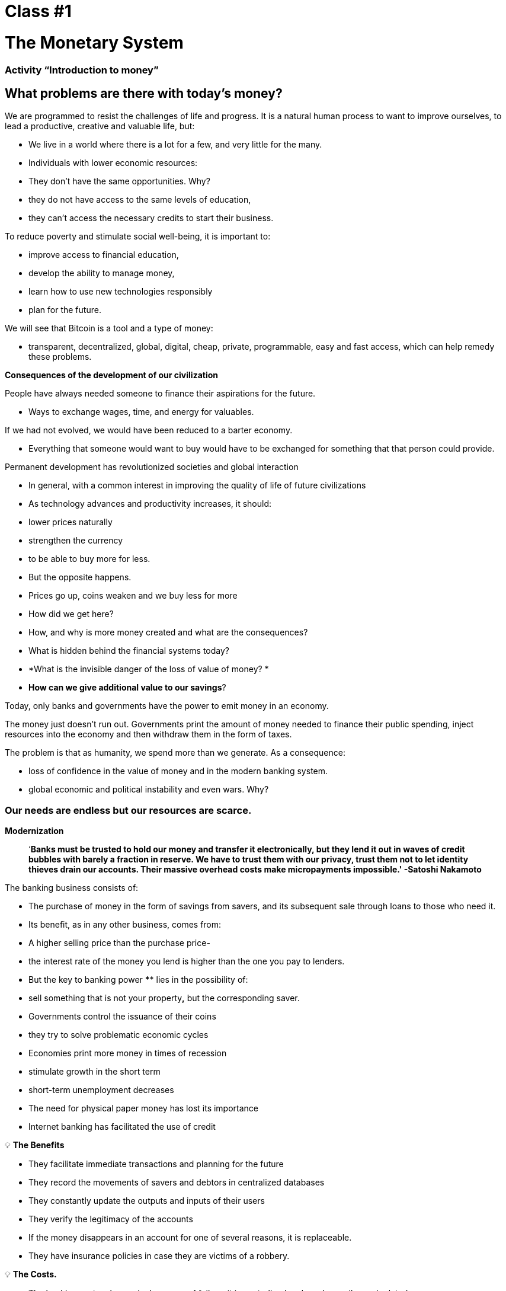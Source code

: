 

# Class #*1*

# The Monetary System

### Activity “Introduction to money”

## What problems are there with today's money?

We are programmed to resist the challenges of life and progress. It is a natural human process to want to improve ourselves, to lead a productive, creative and valuable life, but:

- We live in a world where there is a lot for a few, and very little for the many.
    - Individuals with lower economic resources:
        - They don't have the same opportunities. Why?
            - they do not have access to the same levels of education,
            - they can't access the necessary credits to start their business.

To reduce poverty and stimulate social well-being, it is important to:

- improve access to financial education,
- develop the ability to manage money,
- learn how to use new technologies responsibly
- plan for the future.

We will see that Bitcoin is a tool and a type of money:

- transparent, decentralized, global, digital, cheap, private, programmable, easy and fast access, which can help remedy these problems.

**Consequences of the development of our civilization**

People have always needed someone to finance their aspirations for the future.

- Ways to exchange wages, time, and energy for valuables.

If we had not evolved, we would have been reduced to a barter economy. 

- Everything that someone would want to buy would have to be exchanged for something that that person could provide.

Permanent development has revolutionized societies and global interaction

- In general, with a common interest in improving the quality of life of future civilizations
    - As technology advances and productivity increases, it should:
        - lower prices naturally
        - strengthen the currency
        - to be able to buy more for less.
    - But the opposite happens.
        - Prices go up, coins weaken and we buy less for more
    
- How did we get here?
- How, and why is more money created and what are the consequences?
- What is hidden behind the financial systems today?
- *What is the invisible danger of the loss of value of money? *
- *How can we give additional value to our savings*?

Today, only banks and governments have the power to emit money in an economy.

The money just doesn't run out. Governments print the amount of money needed to finance their public spending, inject resources into the economy and then withdraw them in the form of taxes. 

The problem is that as humanity, we spend more than we generate. As a consequence:

- loss of confidence in the value of money and in the modern banking system.
- global economic and political instability and even wars. Why?

### **Our needs are endless but our resources are scarce.**



**Modernization** 

> ‘*Banks must be trusted to hold our money and transfer it electronically, but they lend it out in waves of credit bubbles with barely a fraction in reserve. We have to trust them with our privacy, trust them not to let identity thieves drain our accounts. Their massive overhead costs make micropayments impossible.' -Satoshi Nakamoto*


The banking business consists of: 

- The purchase of money in the form of savings from savers, and its subsequent sale through loans to those who need it.
- Its benefit, as in any other business, comes from:
    - A higher selling price than the purchase price-
        - the interest rate of the money you lend is higher than the one you pay to lenders.
    - But the key to banking power **** lies in the possibility of:
        - sell something that is not your property**,** but the corresponding saver.
- Governments control the issuance of their coins
    - they try to solve problematic economic cycles
- Economies print more money in times of recession
    - stimulate growth in the short term
    - short-term unemployment decreases
- The need for physical paper money has lost its importance
    - Internet banking has facilitated the use of credit


💡 **The Benefits**

- They facilitate immediate transactions and planning for the future
- They record the movements of savers and debtors in centralized databases
- They constantly update the outputs and inputs of their users
- They verify the legitimacy of the accounts
- If the money disappears in an account for one of several reasons, it is replaceable.
    - They have insurance policies in case they are victims of a robbery.

💡 **The Costs.**

- The banking system has a single source of failure, it is centralized and can be easily manipulated.
   
    
- Governments can:
    - freely expand and contract the money supply
    - confiscate bank accounts,
    - block withdrawals without prior notice,
    - face serious technical problems or hacking,
    - eliminate some basic services,
    - maneuver interest rates and taxes
    - High inflation and negative interest rates cause the value of money to decrease


> “A bank is a place where they lend you an umbrella in fair weather and ask for it back when it begins to rain.” (Robert Lee Frost)

### Definition of Money

We accept payments in cash, check and/or credit card in exchange for goods and services

- *No* we stop to think that:
    - all these means of exchange are only promises of payment.

What is money? https://youtu.be/2yCIKkq8gKA

**Functions of Money**

Money fulfills **three functions**: 

1. Deposit of value that can be invested, saved, requested or lent 
2. means of exchange to pay for goods and services 
3. unit of measurement that allows you to compare prices between products or services.

Value Deposit

- **Definition:** It tends to maintain its value over time.

Means of exchange

- **Definition:** Eliminates the complex barter system allowing the exchange of goods and the payment of debts with greater efficiency.

Unit of measurement

- **Definition:** Allows there to be a universal pattern of a pricing system to express the value of goods and services.


**Characteristics of Money.**

Money can take many forms. The more of these characteristics for a type of money, the better money it is.

**Durability** Money must resist physical deterioration and last over time. It must be able to circulate in the economy in an acceptable and recognizable state.


**Uniformity or fungibility** - Each unit of money must be exactly the same as any other. 


**Portability** It has to be easy to move from one place to another. You must be able to accumulate, or transport, a lot of value in a small weight.


**Divisability** It must be used to acquire expensive and inexpensive goods and be divided without losing its value.


**Recognisability** or **Acceptability**- The good used has to be recognized by everyone as money.


**Scarcity** The value of money depends on supply and demand. The more money is offered and the less it is needed, its value will be lower**. ** 


**CONVENTIONAL MONEY and MONETARY ASSETS** 

- **conventional money** is the money of general use in a particular country.
    - Cash in circulation, bank deposits and central bank reserves.
    - Most are credit or electronic entries in the accounting books.
    - **DO NOT NECESSARILY** save ****your **VALUE** over **time**
    
- The ** MONETARY ASSETS** generally **MAY** keep ****their **VALUE** in the **time**.

**Types of money:**

- Money **Merchandise**:
    - difficult to extract, scarce
    - attractive as a reserve of value
    - gold and silver endured as good money for thousands of years
    
    **Monetary Activity** 
    
- **Representative**:
    - banknotes backed by gold or silver
    - each ticket is exchanged for its equivalent value in metal
    - In modern history, the gold standard lasted until 1971.
    
    **Monetary Assets (Initially)**
    
    **Conventional Money (Thing by the passage of time-**if the money supply increases**)** 
    
- **Fiat or fiat currency**:
    - Implemented as a monopoly and issued at will by a government
    - it is not backed by a physical product
    - it has no intrinsic value; its value depends on:
        - the relationship between supply and demand
        - the stability of the issuing government.
    
    **Conventional Money (**The digital fiat has more counterparty risk than the physical one**)**
    
- **Bitcoin**:
    - digital currency
    - operates in a decentralized way
    - is based on software and "person to person" cryptography to perform movements.
    
    **Monetary Activity**
    

**Practical Exercise.**  Mark with an X if the item meets the indicated feature. Which item would you choose as money? 

(Let's not fill in the last 'Bitcoin' column until the fourth chapter is completed.)

Is it a good monetary asset? 

Useful money must be portable, divisible, durable, scarce, recognizable and fungible

**Activity or Homework - Dried Grapes Like Money** 

# Class #**2**

# History, Evolution and Devaluation of Money

# History of Money

Money is something we use every day, but we rarely stop to think... where did it come from? How did our ancestors deal? 

- What has constituted as money has changed over time and from one place to another.
- Money is as old as language
    - It's just a form of communication, a technology.
- There is no universal agreement on what it really is.
- In principle, we would not need a special asset such as a ticket to recognize who is owed goods and/or services.
    - Anyone could have their own ledger.
    - Our ancestors traded in this way and/or through barter without the need for banks or conventional money.

**Let's go back to the past: The Barter**

To produce the barter, there must be a **double coincidence of needs**. 

- A person who wants to exchange something needs to find a business partner who has what he wants and wants what he has.
- This means of exchange of goods and services requires a lot of time, restricts economic activity and limits specialization.
- The use of money alleviates these problems.

## Class activity: Barter Game

Follow the teacher's instructions for the activity to be performed.

### Barter Game: Analysis

1. **What is barter?**
    
     __________________________________________________________________________
    
2. **What are the problems with barter?** 
    
    ____________________________________________________________________________________________________________________________________________________________________________________________
    
3. **What is commodity money?** 
    
    ____________________________________________________________________________________________________________________________________________________________________________________________
    
4. **What problems arise when commodity money is used?** 
    
    ____________________________________________________________________________________________________________________________________________________________________________________________
    
5. **What is money?** 
    
    ___________________________________________________________________________
    
6. **Why are people willing to accept money? ** 
    
    ____________________________________________________________________________________________________________________________________________________________________________________________
    

Let's watch the video:

https://www.youtube.com/watch?v=zcYw8a4RJC4

Resource: Economy from Zero, *Money*, Canal Encuentro, Argentina


- Money has evolved throughout history, facing challenges and changing needs...
    - Normally, the form of money that offered the superior characteristics was chosen.
    - But since coins and the transition from precious metals to paper-backed metals began to be cut...
        - we went from a natural selection of the best-performing form of money,
        - one of ease of use, greater portability and divisibility.
    - There was a change towards centralization.
    
    ### Sudden change to the Fiat
    
    The industrial era marked the beginning of centralization:
    
    - The objective was to correctly distribute the goods produced
        - The Central Banks were created
        - The credit and debit card system was born
    
    When money is centralized, deep problems can occur. 
    
    - The governments closely monitor the economic activity of their citizens
    - Abuse of power can lead to
        - economic incentives and government interventions
        - explosion of debt and irresponsible consumption
            - Increase in wealth inequality
    
    - Until 1971, representative money was used: means of exchange and store of value.
    - We move away from solid money towards a debt-based world
        - Richard Nixon, eliminated the free convertibility of gold for money
        - Let's move on to the current experiment, which is the money **fiat**.
        - Modern money is by decree and not by consensus.
            - **Fiat** comes from Latin and means by decree: it is elected and established by law
            

> "What worked yesterday, will not necessarily work today." Jordan Peterson


**Central Banks**

- **The objective and function of the Central Bank:**
    - Controls the country's monetary policy in order to ensure stability
    - Central Banks function: To be the banker of the banks.
    - Central Banks main job: to manipulate the supply of money in circulation
        - **Control inflation and maximize employment with economic and financial policies**
    - The US Central Bank is called the Federal Reserve.
    
    - Who defines and who benefits from these objectives?
        - Large banks - can influence federal, and even global policies.
    - How does the Federal Reserve alter the money supply?
        - Through the ** fractional reserve** banking system,
        - Banks in the United States only keep 10% of their deposits in their reserves.
        - Fractional reserve banking results in a bank multiplier**
        - More than two people use the same money at the same time in a country's economy.
            
           
            💡 Banks are obliged to maintain a certain percentage of all deposits in the bank. Reducing that percentage means that more money can circulate, and increasing it means that less money circulates.
            
           
            
        
    - What problems can the ** fractional reserve bank cause? **
        - Banks "borrow and lend in the long term."
            - The withdrawal of deposits exceeds cash reserves.
            - Banks incur large losses
            - In the worst case, there is a bank run.
        - Changes in interest rates or the cost of capital affect the risk.
            - + money in circulation... cheaper and less demanding loans.
        
    - Open market operations (to increase or decrease the money in circulation)
        - The government buys or sells monetary securities (high-liquidity debt).
            - If you want to increase it: they buy treasury bonds.
            - If you want to reduce it: they sell treasury bonds
    

# Fractional Reserve Activity

Follow the teacher's instructions


# Class #*3*

## The Effects **of Fiat Money and Centralization**

## Class activity - Auction!

Follow the teacher's instructions for the following activity.

### Inflation

In an introductory way, we will analyze the following video about what inflation is:

https://youtu.be/gkDQGribCfc

Resource: *Causes of Inflation*, Video, Banco de la República, Colombia

- **Definition**:
    - Originally, the term was used to indicate:
        - the loss of value of a currency,
        - the devaluation of its purchasing power caused by the increase in its supply.
    - This loss of value normally produces, in terms of said currency:
        - a general and sustained increase in the price of all goods and services
    - The term "inflation" was also used to indicate the price increase
        - regardless of the cause.
    
     **Why do we care?**
    
    - When more money is pursued by the same amount of goods:
        - prices go up.
    - If product prices increase faster than wages and salaries:
        - People become impoverished. 
        
        **McDonald's in 1970:**
    
  
    
        **McDonald's in 2022:**
    
    
    

**What do modern economists teach us?**

- We need to stimulate inflation in order to effectively manage a nation.
- If we do not encourage spending and investment (through the devaluation of the currency):
    - we risk a lower demand,
    - unleashing a decreased production and
    - leading in the worst case to a stagnant economy.
    - All this implies that it is difficult, impossible or even not recommendable to save.
- The current situation encourages us to spend. It's a counterproductive theory.
    - We don't think about a future beyond a couple of days, weeks or months
    - We should be able to prepare for the future of our grandchildren
    - Inflation simply does not allow us to have financial discipline.
- Our decisions have consequences.
    - This is known as **"opportunity cost"**
    
    - Inflation encourages a **High Time Preference,** which means that we prefer $100 today instead of $200 in two years.
    
  
    - Our goal should be to create a **low time preference. **
    
   
    
    We see the following three reasons why inflation occurs:
    
    https://youtu.be/_DpyCXNiY7E
    
    Resource: *Causes of Inflation,* Video, Banco de la República, Colombia
    
    1. **Inflation of costs and supply**
    - Increase the price of inputs
        - Causes:
            - Government regulations, wars, droughts, supply chain difficulties and other situations.
            - Increase in tax rates increase the cost of raw materials
            - Specialized jobs become more expensive
                - lack of skills or resources in a society
            - New technologies are usually very expensive
                - Over time, the cost of the products decreases.
    1. **Demand Inflation**
        1. The supply of goods is not enough to meet the demand
        2. Due to a reduction in taxes or a reduction in interest rates on loans) 
            - an increase in disposable income is created...
            - the excess begins to circulate in the market...
            - you compete to get the same goods with more money...
                - this raises prices...
        - eventually the supply increases, and then the prices go down again.
    
    1. **Inflation by government policies**
    - The government finances the deficit with issuance
        - Are the jobs/projects created through inflation authentic?
        - Why is it important for governments that people buy things with their money?
        - What types of goods do we buy as a society when there is more money in the economy? Are they essential goods to live?
        - What happens when tax rates rise faster than the increase in wages in an economy?
    
    - Inflation means that the work you did a while ago has less value than today.
        - El año pasado te pagaron $10; compraste 10 almuerzos a $1 cada uno.
        - Decidiste guardarlos.
        - Hoy hay :
            - más dinero en la economía circulando
            - más gente queriendo comprar almuerzos
            - la misma cantidad de almuerzos a la venta
            - el precio sube a $2 por almuerzo.
        - Sólo podrás comprar 5 almuerzos con los $10 dólares que ahorraste.
        - En teoría, esto no tiene sentido. Si pones 8 horas de trabajo, esa realidad no cambia aunque hayan pasado 10 años. Esa energía debería poder quedarse contigo.
        - Podríamos decir que la inflación es un tipo de robo de valor.
        

En el siguiente gráfico podemos ver la perdida de valor del dolar Americano. 


Recurso: 

*Declining purchasing power of the US dollar strengthens Bitcoin,* https://cryptopotato.com/is-there-a-pattern-between-usd-dow-jones-and-bitcoin/, Toju Ometoruwa

- **Inflación a traves del tiempo**
    - La inflación entre 1970 y 2020 fue mucho mayor que la del período de 50 años anterior, 1920 a 1970.
    - Que pasará si seguimos en la misma trayectoria?
    - Quien tuvo un castigo económico mayor, la generación de tus abuelos o la de tus padres?
    
    - $1 de 1920 a 1970:
        
       
    - $1 de 1970 a 2020:
            

 

Crees que los salarios subieron a la par de los precios? 


Dicho desde otro punto de vista, lo que hoy (2022) compramos con $100, nos hubiera costado aproximadamente $7 en 1920. 

La inflación causa pérdida en el p**oder adquisitivo:** 

- los aumentos en los salarios son menores que los aumentos en los precios de la comida
- los individuos se ven obligados a reducir su consumo
- se disminuye la capacidad de compra.

Para mayor visibilidad y análisis de otros periodos puedes ir aquí:

https://www.wolframalpha.com/input?i=100+1970+usd+in+2020


### Vigilancia

Los gobiernos imponen regulaciones con el fin de encontrar y atrapar personas que lavan dinero o hacen otro tipo de transacciones ilegales. 

- La vigilancia es un arma de doble filo.
- Cuanto más fraude ocurra, más vigilancia por parte del Estado y compañías privadas
    - invaden nuestra privacidad gracias al progreso tecnológico
    - controlan nuestros movimientos en las redes sociales y económicas
    - Intercambio de datos personales a cambio del disfrute de ciertos servicios.
- Consecuencias:
    - estafas digitales, acoso en línea, extorsión, usurpación de identidad y otros problemas que ponen en peligro la privacidad y la seguridad de los usuarios.
    - Nuestras compras con tarjetas se registran, analizan y se vigilan
        - a menos que compremos bienes y servicios en efectivo
- Si alguien consigue tu contraseña de tu banca en internet, o hackea los servidores centralizados, tendría acceso a toda la información.

💡 Necesitamos un dinero que resguarde nuestra privacidad y no comparta toda nuestra información personal con gobiernos y empresas privadas.



¿Cómo nos vigilan en internet?
https://youtu.be/-sWgOuFIaws

### Restricción

- Es que es difícil y costoso mover dinero entre naciones.
- Los gobiernos controlan los intercambios de divisas, aunque se haga entre dos personas conocidas.

Aquí hay una lista de políticas y formas en que esto puede suceder:

- **Políticas gubernamentales**
    - Control de Capitales: Se restringe la cantidad de dinero que sus ciudadanos pueden transferir, cambiar o llevar al extranjero.
        - Ejemplos:
            - Argentina, Rusia, Indonesia, Cuba y China
            - El ciudadano promedio de China, solo puede convertir hasta $ 50.000 de renminbi (aprox. $8.000 USD) cada año.
    
    > “*La única solución que hemos encontrado en Cuba es Bitcoin. Estamos ahora mismo en las mismas igualdades, la misma posibilidad de competir con cualquier otro país, porque tenemos acceso pleno, libre, sin sanciones ni prohibiciones a esa tecnología que nos permite crear, crecer y conectar.”*
    > 
    
       *Eric García Cruz, emprendedor cubano y entusiasta de Bitcoin.*
    
- **Políticas bancarias**
    - Los bancos tienen límites sobre la cantidad de efectivo que se puede retirar de una cuenta, o tienen un máximo que se puede transferir.
    - La mayoría de estas transacciones tienen comisiones
        - Grecia, tras la crisis de 2015, sus ciudadanos solo podían retirar $60 euros al día,
            - este es un claro recordatorio de quién realmente controla tu dinero.
        - En El Salvador, la remesas representan el 23% de su producto interno bruto (PIB).
            - En el 2020 fueron casi $6 mil millones de dólares. Alrededor del 60% de ese dinero proviene de empresas de remesas y el 38% de instituciones bancarias.
            - Empresas como Western Union tienen tarifas elevadas,
                - especialmente para montos inferiores a $1000 USD.
- **Comisiones o cargos**
    
    Solo enriquecen a las instituciones bancarias e
    
    Incrementan la brecha entre ricos y pobres
    
    - Para montos pequeños, como de diez dólares,
        - las comisiones pueden llegar a ser  hasta de más de tres dólares, o el 33%.
    - Para cien dólares,
        - las tarifas oscilan entre el 12% y el 15%.
    
- **Horario**
    
    Para enviar/recibir una remesa:
    
    - tanto el remitente como el destinatario deben acudir a la sucursal más cercana
        - durante horario laboral, por supuesto
- **Seguridad**
    
    Acudir a las oficinas de Western Union representa riesgos adicionales, 
    
    - las personas deben llevar su dinero en efectivo,
        - aumentando las posibilidades de ser robados.
    - Si los servidores centralizados fallan (lo que pasa frecuentemente),
        - se podrían negar el acceso a los fondos de cualquier cliente.
    

### Centralización vs. Decentralización

La centralización de las economías modernas produce:

- censura, abuso de poder, corrupción, desigualdad de oportunidades, desigualdad de riqueza, y fuentes únicas de fallos.

Los bancos operan por medio de  servidores centralizados, 

- tienen acceso todas las actividades financieras de sus usuarios.

Qué saben los bancos de sus clientes?

- cuánto te pagan,
- en qué gastas tu dinero,
- a quién le mandas dinero
- y todo lo relacionado con tu cuenta bancaria.

**Características de un sistema centralizado**
1. Tienes que confiar que la organización centralizada mantendrá tus datos seguros
2. Tienen completo control del sistema y de tus datos
3. Si los servidores principales se ven comprometidos, tus datos están en riesgo. 

Las divisas digitales de los bancos centrales son la continuación del sistema actual pero de forma digital. Es decir: mutables, censurables, cerradas, centralizadas, exclusivas, y vigilantes.

**Cómo contrarrestamos estos fenómenos, causados por malas políticas gubernamentales?**


- **Características de un sistema descentralizado.** Se describe cómo un sistema de **igual a igual** o de P2P porque:
    1. Las personas no tienen que identificarse para interactuar y estar interconectados entre sí a través de internet. 
    2. Cada quien es responsable de su propio dispositivo pero presta y comparte sus recursos.
    3. Si hay un ataque a la red, los hackers tendrían que tener control de la mayoría de computadores — esto es casi imposible.
    4. En caso de que hubiera un error en un servidor, el resto no se vería afectado.
    5. Logra una sociedad más justa -quita el control a las corporaciones poderosas.

### **Conclusión**

Discusión en clase: Cuatro fenómenos globales que suceden hoy, gracias a la centralización:

- - La pérdida de poder adquisitivo
- - La restricción de la transferencia de valor
- - La pérdida de privacidad
- - Centralización financiera

Preguntémonos de nuevo, ¿habrá solución?
